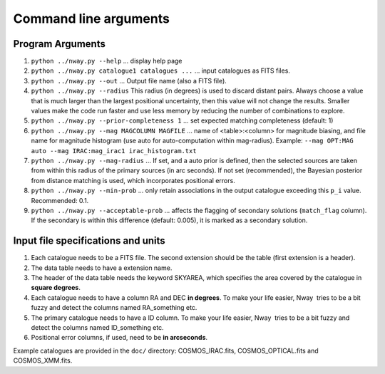 Command line arguments
======================

Program Arguments
-----------------

#. ``python ../nway.py --help`` ... display help page

#. ``python ../nway.py catalogue1 catalogues ...`` ... input catalogues
   as FITS files.

#. ``python ../nway.py --out`` ... Output file name (also a FITS file).

#. ``python ../nway.py --radius`` This radius (in degrees) is used to
   discard distant pairs. Always choose a value that is much larger than
   the largest positional uncertainty, then this value will not change
   the results. Smaller values make the code run faster and use less
   memory by reducing the number of combinations to explore.

#. ``python ../nway.py --prior-completeness 1`` ... set expected
   matching completeness (default: 1)

#. ``python ../nway.py --mag MAGCOLUMN MAGFILE`` ... name of
   <table>:<column> for magnitude biasing, and file name for magnitude
   histogram (use auto for auto-computation within mag-radius). Example:
   ``--mag OPT:MAG auto --mag IRAC:mag_irac1 irac_histogram.txt``

#. ``python ../nway.py --mag-radius`` ... If set, and a auto prior is
   defined, then the selected sources are taken from within this radius
   of the primary sources (in arc seconds). If not set (recommended),
   the Bayesian posterior from distance matching is used, which
   incorporates positional errors.

#. ``python ../nway.py --min-prob`` ... only retain associations in the
   output catalogue exceeding this ``p_i`` value. Recommended: 0.1.

#. ``python ../nway.py --acceptable-prob`` ... affects the flagging of
   secondary solutions (``match_flag`` column). If the secondary is
   within this difference (default: 0.005), it is marked as a secondary
   solution.

Input file specifications and units
-----------------------------------

#. Each catalogue needs to be a FITS file. The second extension should
   be the table (first extension is a header).

#. The data table needs to have a extension name.

#. The header of the data table needs the keyword SKYAREA, which
   specifies the area covered by the catalogue in **square degrees**.

#. Each catalogue needs to have a column RA and DEC **in degrees**. To
   make your life easier, Nway  tries to be a bit fuzzy and detect the
   columns named RA_something etc.

#. The primary catalogue needs to have a ID column. To make your life
   easier, Nway  tries to be a bit fuzzy and detect the columns named
   ID_something etc.

#. Positional error columns, if used, need to be **in arcseconds**.

Example catalogues are provided in the ``doc/`` directory:
COSMOS_IRAC.fits, COSMOS_OPTICAL.fits and COSMOS_XMM.fits.
